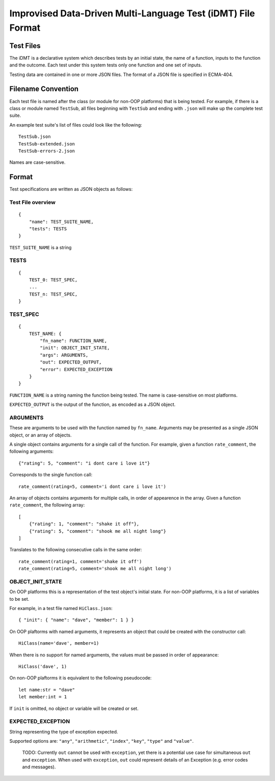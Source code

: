 =============================================================
Improvised Data-Driven Multi-Language Test (iDMT) File Format
=============================================================

----------
Test Files
----------
The iDMT is a declarative system which describes tests by an initial
state, the name of a function, inputs to the function and the outcome.
Each test under this system tests only one function and one set of
inputs.

Testing data are contained in one or more JSON files. The format of
a JSON file is specified in ECMA-404.

-------------------
Filename Convention
-------------------
Each test file is named after the class (or module for non-OOP
platforms) that is being tested. For example, if there is a class or
module named ``TestSub``, all files beginning with ``TestSub`` and
ending with ``.json`` will make up the complete test suite.

An example test suite's list of files could look like the following:

::

    TestSub.json
    TestSub-extended.json
    TestSub-errors-2.json

Names are case-sensitive.

------
Format
------
Test specifications are written as JSON objects as follows:

Test File overview
==================

::

    {
        "name": TEST_SUITE_NAME,
        "tests": TESTS
    }

``TEST_SUITE_NAME`` is a string

TESTS
=====

::

    {
        TEST_0: TEST_SPEC,
        ...
        TEST_n: TEST_SPEC,
    }

TEST_SPEC
=========

::

    {
        TEST_NAME: {
            "fn_name": FUNCTION_NAME,
            "init": OBJECT_INIT_STATE,
            "args": ARGUMENTS,
            "out": EXPECTED_OUTPUT,
            "error": EXPECTED_EXCEPTION
        }
    }

``FUNCTION_NAME`` is a string naming the function being tested.
The name is case-sensitive on most platforms.

``EXPECTED_OUTPUT`` is the output of the function, as encoded as a
JSON object.

ARGUMENTS
=========
These are arguments to be used with the function named by ``fn_name``.
Arguments may be presented as a single JSON object, or an array of
objects.

A single object contains arguments for a single call of the function.
For example, given a function ``rate_comment``, the following
arguments:

::

  {"rating": 5, "comment": "i dont care i love it"}

Corresponds to the single function call:

::

  rate_comment(rating=5, comment='i dont care i love it')

An array of objects contains arguments for multiple calls, in order of
appearence in the array. Given a function ``rate_comment``, the
following array:

::

    [
        {"rating": 1, "comment": "shake it off"},
        {"rating": 5, "comment": "shook me all night long"}
    ]

Translates to the following consecutive calls in the same order:

::

    rate_comment(rating=1, comment='shake it off')
    rate_comment(rating=5, comment='shook me all night long')


OBJECT_INIT_STATE
=================
On OOP platforms this is a representation of the test object's initial
state. For non-OOP platforms, it is a list of variables to be set.

For example, in a test file named ``HiClass.json``:

::

   { "init": { "name": "dave", "member": 1 } }

On OOP plaftorms with named arguments, it represents an object that
could be created with the constructor call:

::

    HiClass(name='dave', member=1)

When there is no support for named arguments, the values must be
passed in order of appearance:

::

    HiClass('dave', 1)

On non-OOP plaftorms it is equivalent to the following pseudocode:

::

    let name:str = "dave"
    let member:int = 1

If ``init`` is omitted, no object or variable will be created or set.

EXPECTED_EXCEPTION
==================
String representing the type of exception expected.

Supported options are: ``"any"``, ``"arithmetic"``, ``"index"``,
``"key"``, ``"type"`` and ``"value"``.

  TODO: Currently ``out`` cannot be used with ``exception``, yet there
  is a potential use case for simultaneous ``out`` and ``exception``.
  When used with ``exception``, ``out`` could represent details of an
  Exception (e.g. error codes and messages).
